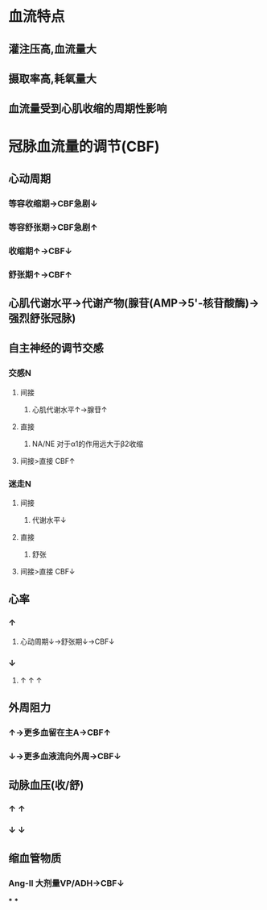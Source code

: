 * 血流特点
** 灌注压高,血流量大
** 摄取率高,耗氧量大
** 血流量受到心肌收缩的周期性影响
* 冠脉血流量的调节(CBF)
** 心动周期
*** 等容收缩期→CBF急剧↓
*** 等容舒张期→CBF急剧↑
*** 收缩期↑→CBF↓
*** 舒张期↑→CBF↑
** 心肌代谢水平→代谢产物(腺苷(AMP→5'-核苷酸酶)→强烈舒张冠脉)
** 自主神经的调节交感
*** 交感N
**** 间接
***** 心肌代谢水平↑→腺苷↑
**** 直接
***** NA/NE 对于α1的作用远大于β2收缩
**** 间接>直接 CBF↑
*** 迷走N
**** 间接
***** 代谢水平↓
**** 直接
***** 舒张
**** 间接>直接 CBF↓
** 心率
*** ↑
**** 心动周期↓→舒张期↓→CBF↓
*** ↓
**** ↑ ↑ ↑
** 外周阻力
*** ↑→更多血留在主A→CBF↑
*** ↓→更多血液流向外周→CBF↓
** 动脉血压(收/舒)
*** ↑ ↑
*** ↓ ↓
** 缩血管物质
*** Ang-II 大剂量VP/ADH→CBF↓
***
***